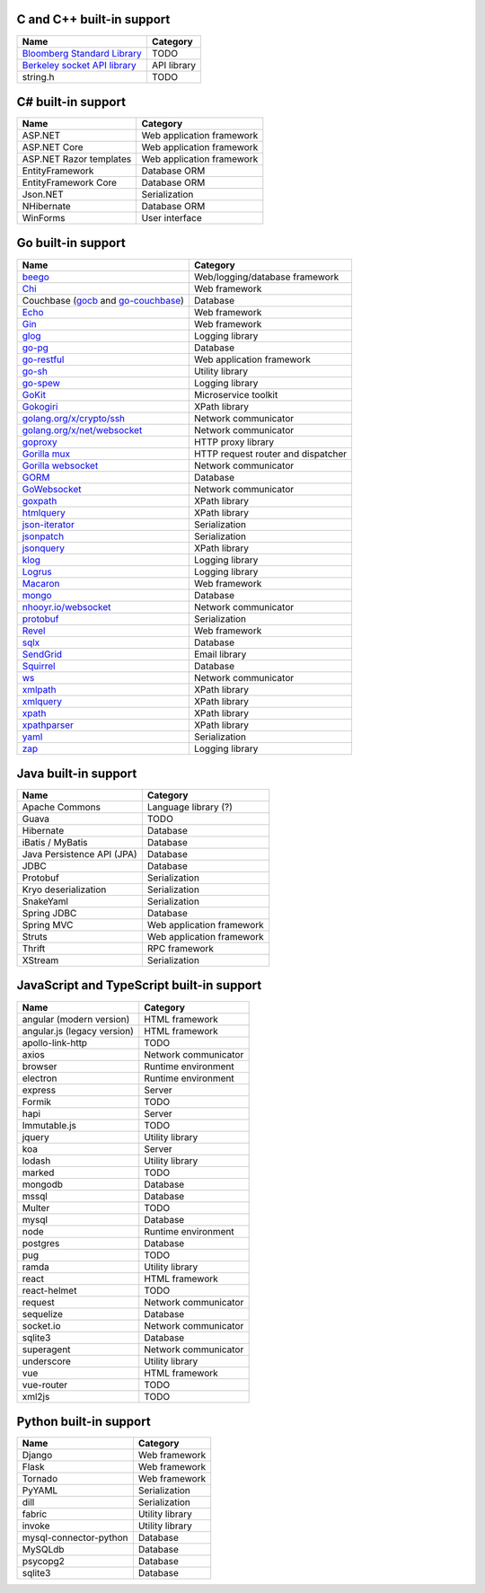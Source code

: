 C and C++ built-in support
================================

.. csv-table:: 
   :header-rows: 1
   :class: fullWidthTable
   :widths: auto

   Name, Category
   `Bloomberg Standard Library <https://github.com/bloomberg/bde>`__, TODO
   `Berkeley socket API library <https://en.wikipedia.org/wiki/Berkeley_sockets#Socket_API_functions>`__, API library
   string.h, TODO

C# built-in support
================================

.. csv-table:: 
   :header-rows: 1
   :class: fullWidthTable
   :widths: auto

   Name, Category
   ASP.NET, Web application framework
   ASP.NET Core, Web application framework
   ASP.NET Razor templates, Web application framework
   EntityFramework, Database ORM
   EntityFramework Core, Database ORM
   Json.NET, Serialization
   NHibernate, Database ORM
   WinForms, User interface

Go built-in support
================================

.. csv-table::
   :header-rows: 1
   :class: fullWidthTable
   :widths: auto

   Name, Category
   `beego <https://beego.me/>`_, Web/logging/database framework
   `Chi <https://github.com/go-chi/chi>`_, Web framework
   Couchbase (`gocb <https://github.com/couchbase/gocb>`_ and `go-couchbase <http://www.github.com/couchbase/go-couchbase>`_), Database
   `Echo <https://echo.labstack.com/>`_, Web framework
   `Gin <https://github.com/gin-gonic/gin>`_, Web framework
   `glog <https://github.com/golang/glog>`_, Logging library
   `go-pg <https://pg.uptrace.dev/>`_, Database
   `go-restful <https://github.com/emicklei/go-restful>`_, Web application framework
   `go-sh <https://github.com/codeskyblue/go-sh>`_, Utility library
   `go-spew <https://github.com/davecgh/go-spew>`_, Logging library
   `GoKit <https://github.com/go-kit/kit>`_, Microservice toolkit
   `Gokogiri <https://github.com/jbowtie/gokogiri>`_, XPath library
   `golang.org/x/crypto/ssh <https://pkg.go.dev/golang.org/x/crypto/ssh>`_, Network communicator
   `golang.org/x/net/websocket <https://pkg.go.dev/golang.org/x/net/websocket>`_, Network communicator
   `goproxy <https://github.com/elazarl/goproxy>`_, HTTP proxy library
   `Gorilla mux <http://www.gorillatoolkit.org/pkg/mux>`_, HTTP request router and dispatcher
   `Gorilla websocket <https://github.com/gorilla/websocket>`_, Network communicator
   `GORM <https://gorm.io/>`_, Database
   `GoWebsocket <https://github.com/sacOO7/gowebsocket>`_, Network communicator
   `goxpath <https://github.com/ChrisTrenkamp/goxpath>`_, XPath library
   `htmlquery <https://github.com/antchfx/htmlquery>`_, XPath library
   `json-iterator <https://github.com/json-iterator/go>`_, Serialization
   `jsonpatch <https://github.com/evanphx/json-patch>`_, Serialization
   `jsonquery <https://github.com/antchfx/jsonquery>`_, XPath library
   `klog <https://github.com/kubernetes/klog>`_, Logging library
   `Logrus <https://github.com/sirupsen/logrus>`_, Logging library
   `Macaron <https://gopkg.in/macaron.v1>`_, Web framework
   `mongo <https://pkg.go.dev/go.mongodb.org/mongo-driver/mongo>`_, Database
   `nhooyr.io/websocket <http://nhooyr.io/websocket>`_, Network communicator
   `protobuf <https://pkg.go.dev/google.golang.org/protobuf>`_, Serialization
   `Revel <http://revel.github.io/>`_, Web framework
   `sqlx <http://jmoiron.github.io/sqlx/>`_, Database
   `SendGrid <https://github.com/sendgrid/sendgrid-go>`_, Email library
   `Squirrel <https://github.com/Masterminds/squirrel>`_, Database
   `ws <https://github.com/gobwas/ws>`_, Network communicator
   `xmlpath <https://gopkg.in/xmlpath.v2>`_, XPath library
   `xmlquery <https://github.com/antchfx/xmlquery>`_, XPath library
   `xpath <https://github.com/antchfx/xpath>`_, XPath library
   `xpathparser <https://github.com/santhosh-tekuri/xpathparser>`_, XPath library
   `yaml <https://gopkg.in/yaml.v3>`_, Serialization
   `zap <https://go.uber.org/zap>`_, Logging library

Java built-in support
==================================

.. csv-table:: 
   :header-rows: 1
   :class: fullWidthTable
   :widths: auto

   Name, Category
   Apache Commons, Language library (?)
   Guava, TODO
   Hibernate, Database
   iBatis / MyBatis, Database
   Java Persistence API (JPA), Database
   JDBC, Database
   Protobuf, Serialization
   Kryo deserialization, Serialization
   SnakeYaml, Serialization
   Spring JDBC, Database
   Spring MVC, Web application framework
   Struts, Web application framework
   Thrift, RPC framework
   XStream, Serialization

JavaScript and TypeScript built-in support
=======================================================

.. csv-table:: 
   :header-rows: 1
   :class: fullWidthTable
   :widths: auto

   Name, Category
   angular (modern version), HTML framework
   angular.js (legacy version), HTML framework
   apollo-link-http, TODO
   axios, Network communicator
   browser, Runtime environment
   electron, Runtime environment
   express, Server
   Formik, TODO
   hapi, Server
   Immutable.js, TODO
   jquery, Utility library
   koa, Server
   lodash, Utility library
   marked, TODO
   mongodb, Database
   mssql, Database
   Multer, TODO
   mysql, Database
   node, Runtime environment
   postgres, Database
   pug, TODO
   ramda, Utility library
   react, HTML framework
   react-helmet, TODO
   request, Network communicator
   sequelize, Database
   socket.io, Network communicator
   sqlite3, Database
   superagent, Network communicator
   underscore, Utility library
   vue, HTML framework
   vue-router, TODO
   xml2js, TODO



Python built-in support
====================================

.. csv-table::
   :header-rows: 1
   :class: fullWidthTable
   :widths: auto

   Name, Category
   Django, Web framework
   Flask, Web framework
   Tornado, Web framework
   PyYAML, Serialization
   dill, Serialization
   fabric, Utility library
   invoke, Utility library
   mysql-connector-python, Database
   MySQLdb, Database
   psycopg2, Database
   sqlite3, Database
